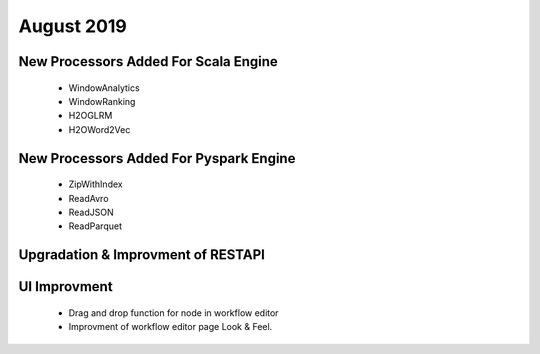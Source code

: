 August 2019
============

New Processors Added For Scala Engine
------------------------------

  - WindowAnalytics
  - WindowRanking
  - H2OGLRM
  - H2OWord2Vec
  
New Processors Added For Pyspark Engine
---------------------------------

  - ZipWithIndex
  - ReadAvro
  - ReadJSON
  - ReadParquet

Upgradation & Improvment of RESTAPI
------------------------------------

UI Improvment
--------------

  - Drag and drop function for node in workflow editor
  - Improvment of workflow editor page Look & Feel.
  
  
  
